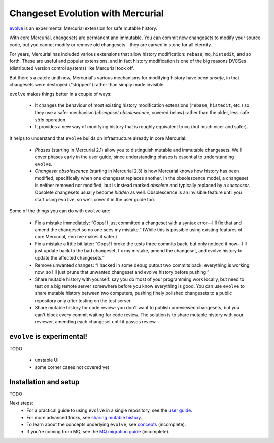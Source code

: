 .. Copyright © 2014 Greg Ward <greg@gerg.ca>

==================================
Changeset Evolution with Mercurial
==================================

`evolve`_ is an experimental Mercurial extension for safe mutable history.

.. _`evolve`: http://mercurial.selenic.com/wiki/EvolveExtension

With core Mercurial, changesets are permanent and immutable. You can
commit new changesets to modify your source code, but you cannot
modify or remove old changesets—they are carved in stone for all
eternity.

For years, Mercurial has included various extensions that allow
history modification: ``rebase``, ``mq``, ``histedit``, and so forth.
These are useful and popular extensions, and in fact history
modification is one of the big reasons DVCSes (distributed version
control systems) like Mercurial took off.

But there's a catch: until now, Mercurial's various mechanisms for
modifying history have been *unsafe*, in that changesets were
destroyed (“stripped”) rather than simply made invisible.

``evolve`` makes things better in a couple of ways:

  * It changes the behaviour of most existing history modification
    extensions (``rebase``, ``histedit``, etc.) so they use a safer
    mechanism (*changeset obsolescence*, covered below) rather than
    the older, less safe *strip* operation.

  * It provides a new way of modifying history that is roughly
    equivalent to ``mq`` (but much nicer and safer).

It helps to understand that ``evolve`` builds on infrastructure
already in core Mercurial:

  * *Phases* (starting in Mercurial 2.1) allow you to distinguish
    mutable and immutable changesets. We'll cover phases early in the
    user guide, since understanding phases is essential to
    understanding ``evolve``.

  * *Changeset obsolescence* (starting in Mercurial 2.3) is how
    Mercurial knows how history has been modified, specifically when
    one changeset replaces another. In the obsolescence model, a
    changeset is neither removed nor modified, but is instead marked
    *obsolete* and typically replaced by a *successor*. Obsolete
    changesets usually become *hidden* as well. Obsolescence is an
    invisible feature until you start using ``evolve``, so we'll cover
    it in the user guide too.

Some of the things you can do with ``evolve`` are:

  * Fix a mistake immediately: “Oops! I just committed a changeset
    with a syntax error—I'll fix that and amend the changeset so no
    one sees my mistake.” (While this is possible using existing
    features of core Mercurial, ``evolve`` makes it safer.)

  * Fix a mistake a little bit later: “Oops! I broke the tests three
    commits back, but only noticed it now—I'll just update back to the
    bad changeset, fix my mistake, amend the changeset, and evolve
    history to update the affected changesets.”

  * Remove unwanted changes: “I hacked in some debug output two
    commits back; everything is working now, so I'll just prune that
    unwanted changeset and evolve history before pushing.”

  * Share mutable history with yourself: say you do most of your
    programming work locally, but need to test on a big remote server
    somewhere before you know everything is good. You can use
    ``evolve`` to share mutable history between two computers, pushing
    finely polished changesets to a public repository only after
    testing on the test server.

  * Share mutable history for code review: you don't want to publish
    unreviewed changesets, but you can't block every commit waiting
    for code review. The solution is to share mutable history with
    your reviewer, amending each changeset until it passes review.

``evolve`` is experimental!
---------------------------

TODO

  * unstable UI
  * some corner cases not covered yet

Installation and setup
----------------------

TODO

Next steps:
  * For a practical guide to using ``evolve`` in a single repository,
    see the `user guide`_.
  * For more advanced tricks, see `sharing mutable history`_.
  * To learn about the concepts underlying ``evolve``, see `concepts`_
    (incomplete).
  * If you're coming from MQ, see the `MQ migration guide`_ (incomplete).

.. _`user guide`: user-guide.html
.. _`concepts`: concepts.html
.. _`sharing mutable history`: sharing.html
.. _`MQ migration guide`: from-mq.html
